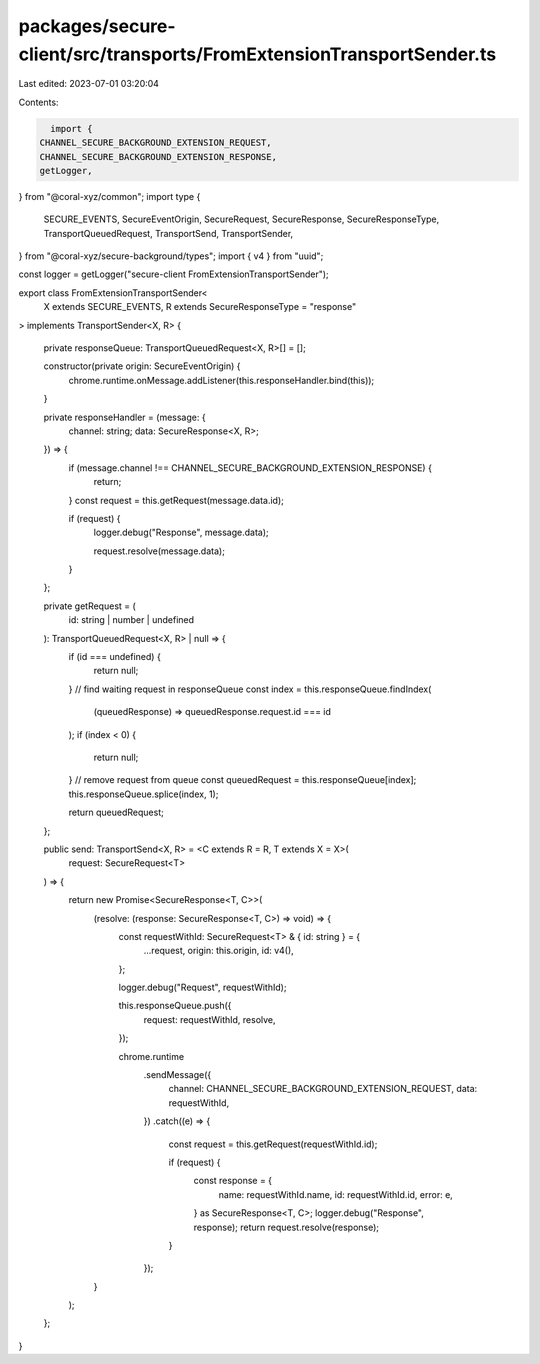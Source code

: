 packages/secure-client/src/transports/FromExtensionTransportSender.ts
=====================================================================

Last edited: 2023-07-01 03:20:04

Contents:

.. code-block:: ts

    import {
  CHANNEL_SECURE_BACKGROUND_EXTENSION_REQUEST,
  CHANNEL_SECURE_BACKGROUND_EXTENSION_RESPONSE,
  getLogger,
} from "@coral-xyz/common";
import type {
  SECURE_EVENTS,
  SecureEventOrigin,
  SecureRequest,
  SecureResponse,
  SecureResponseType,
  TransportQueuedRequest,
  TransportSend,
  TransportSender,
} from "@coral-xyz/secure-background/types";
import { v4 } from "uuid";

const logger = getLogger("secure-client FromExtensionTransportSender");

export class FromExtensionTransportSender<
  X extends SECURE_EVENTS,
  R extends SecureResponseType = "response"
> implements TransportSender<X, R>
{
  private responseQueue: TransportQueuedRequest<X, R>[] = [];

  constructor(private origin: SecureEventOrigin) {
    chrome.runtime.onMessage.addListener(this.responseHandler.bind(this));
  }

  private responseHandler = (message: {
    channel: string;
    data: SecureResponse<X, R>;
  }) => {
    if (message.channel !== CHANNEL_SECURE_BACKGROUND_EXTENSION_RESPONSE) {
      return;
    }
    const request = this.getRequest(message.data.id);

    if (request) {
      logger.debug("Response", message.data);

      request.resolve(message.data);
    }
  };

  private getRequest = (
    id: string | number | undefined
  ): TransportQueuedRequest<X, R> | null => {
    if (id === undefined) {
      return null;
    }
    // find waiting request in responseQueue
    const index = this.responseQueue.findIndex(
      (queuedResponse) => queuedResponse.request.id === id
    );
    if (index < 0) {
      return null;
    }
    // remove request from queue
    const queuedRequest = this.responseQueue[index];
    this.responseQueue.splice(index, 1);

    return queuedRequest;
  };

  public send: TransportSend<X, R> = <C extends R = R, T extends X = X>(
    request: SecureRequest<T>
  ) => {
    return new Promise<SecureResponse<T, C>>(
      (resolve: (response: SecureResponse<T, C>) => void) => {
        const requestWithId: SecureRequest<T> & { id: string } = {
          ...request,
          origin: this.origin,
          id: v4(),
        };

        logger.debug("Request", requestWithId);

        this.responseQueue.push({
          request: requestWithId,
          resolve,
        });

        chrome.runtime
          .sendMessage({
            channel: CHANNEL_SECURE_BACKGROUND_EXTENSION_REQUEST,
            data: requestWithId,
          })
          .catch((e) => {
            const request = this.getRequest(requestWithId.id);

            if (request) {
              const response = {
                name: requestWithId.name,
                id: requestWithId.id,
                error: e,
              } as SecureResponse<T, C>;
              logger.debug("Response", response);
              return request.resolve(response);
            }
          });
      }
    );
  };
}


